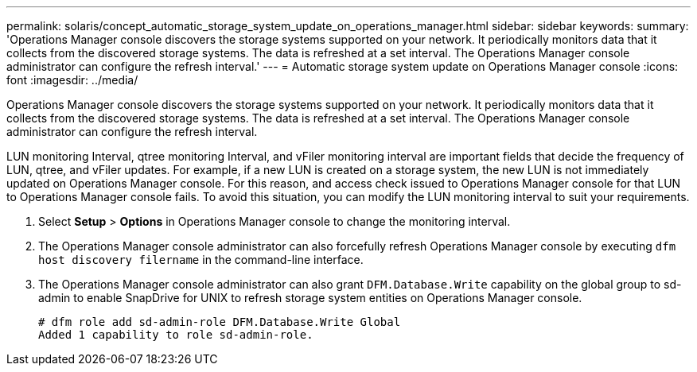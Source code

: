 ---
permalink: solaris/concept_automatic_storage_system_update_on_operations_manager.html
sidebar: sidebar
keywords:
summary: 'Operations Manager console discovers the storage systems supported on your network. It periodically monitors data that it collects from the discovered storage systems. The data is refreshed at a set interval. The Operations Manager console administrator can configure the refresh interval.'
---
= Automatic storage system update on Operations Manager console
:icons: font
:imagesdir: ../media/

[.lead]
Operations Manager console discovers the storage systems supported on your network. It periodically monitors data that it collects from the discovered storage systems. The data is refreshed at a set interval. The Operations Manager console administrator can configure the refresh interval.

LUN monitoring Interval, qtree monitoring Interval, and vFiler monitoring interval are important fields that decide the frequency of LUN, qtree, and vFiler updates. For example, if a new LUN is created on a storage system, the new LUN is not immediately updated on Operations Manager console. For this reason, and access check issued to Operations Manager console for that LUN to Operations Manager console fails. To avoid this situation, you can modify the LUN monitoring interval to suit your requirements.

. Select *Setup* > *Options* in Operations Manager console to change the monitoring interval.
. The Operations Manager console administrator can also forcefully refresh Operations Manager console by executing `dfm host discovery filername` in the command-line interface.
. The Operations Manager console administrator can also grant `DFM.Database.Write` capability on the global group to sd-admin to enable SnapDrive for UNIX to refresh storage system entities on Operations Manager console.
+
----
# dfm role add sd-admin-role DFM.Database.Write Global
Added 1 capability to role sd-admin-role.
----
